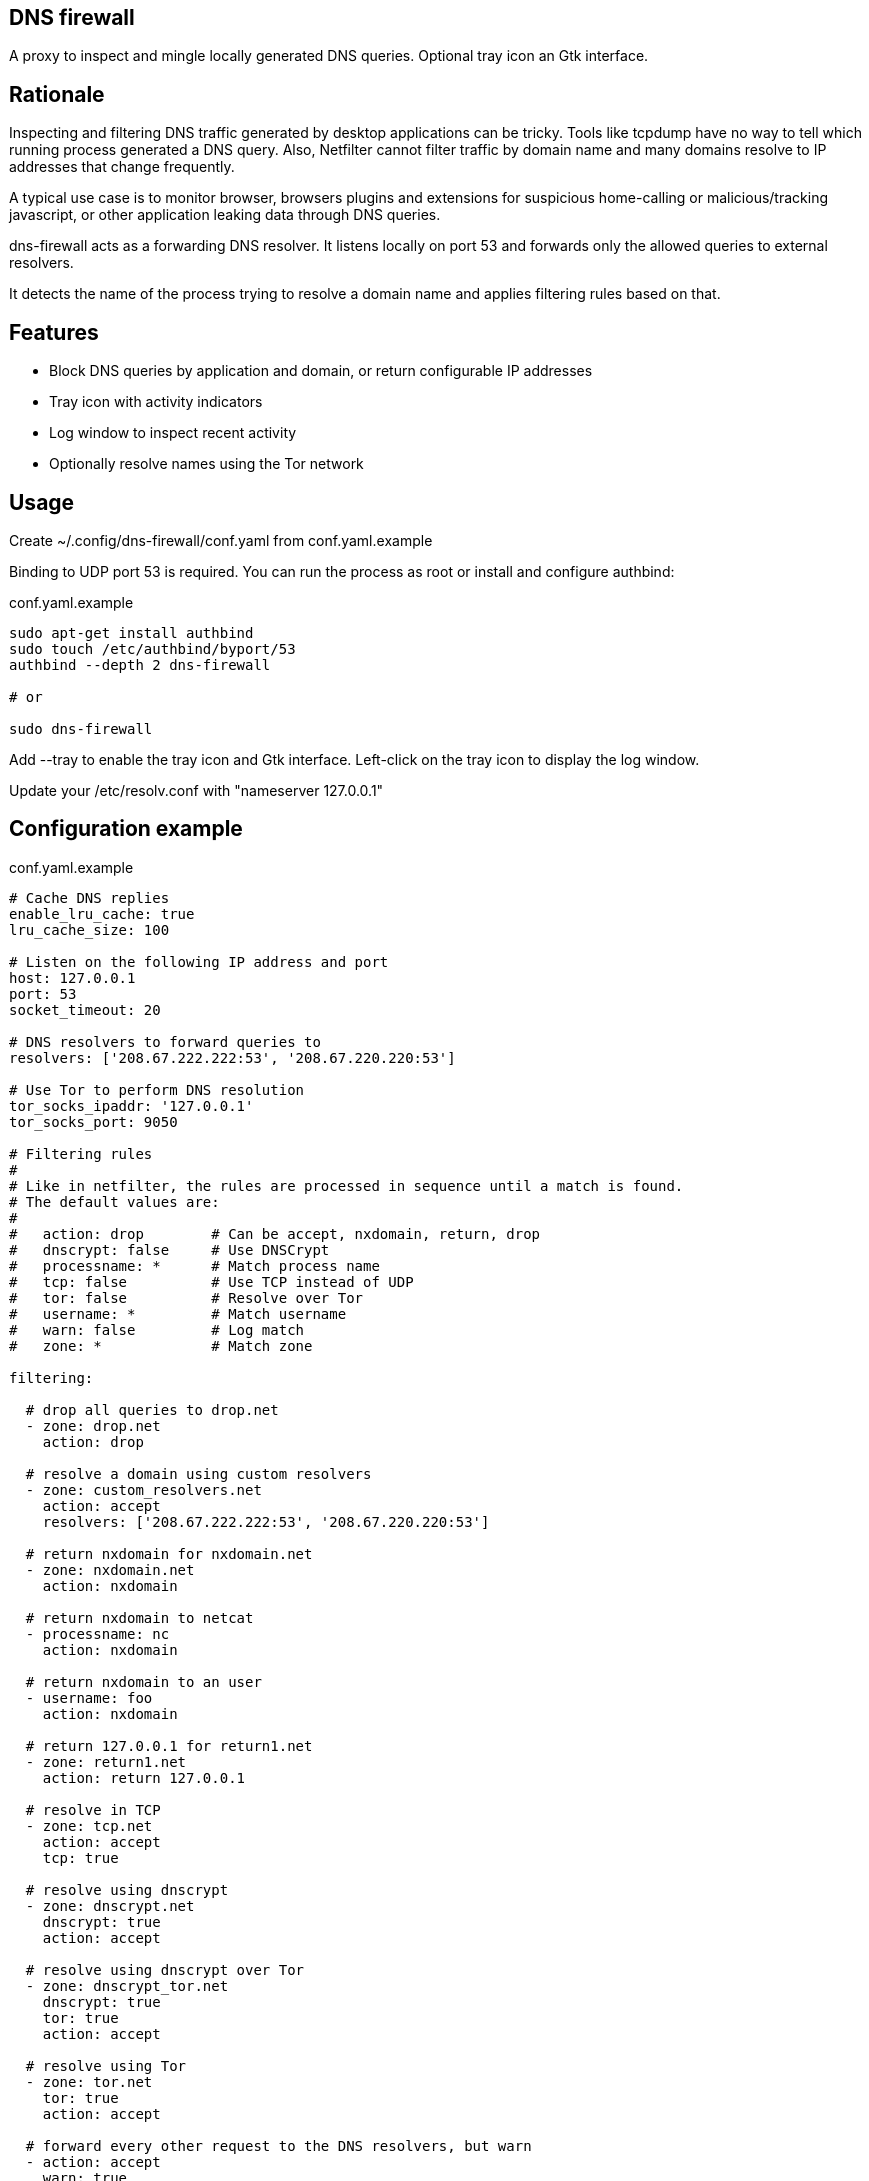 ## DNS firewall

A proxy to inspect and mingle locally generated DNS queries.
Optional tray icon an Gtk interface.

Rationale 
--------- 
 
Inspecting and filtering DNS traffic generated by desktop applications can be tricky. 
Tools like tcpdump have no way to tell which running process generated a DNS query. 
Also, Netfilter cannot filter traffic by domain name and many domains resolve to IP addresses that change frequently. 
  
A typical use case is to monitor browser, browsers plugins and extensions for suspicious home-calling or malicious/tracking javascript, or other application leaking data through DNS queries. 
 
dns-firewall acts as a forwarding DNS resolver. It listens locally on port 53 and forwards only the allowed queries to external resolvers. 

It detects the name of the process trying to resolve a domain name and applies filtering rules based on that. 

Features
--------

* Block DNS queries by application and domain, or return configurable IP addresses
* Tray icon with activity indicators
* Log window to inspect recent activity
* Optionally resolve names using the Tor network

Usage
-----

Create ~/.config/dns-firewall/conf.yaml from conf.yaml.example

Binding to UDP port 53 is required. You can run the process as root or install and configure authbind:

[source,bash]
.conf.yaml.example
----
sudo apt-get install authbind
sudo touch /etc/authbind/byport/53
authbind --depth 2 dns-firewall

# or

sudo dns-firewall
----

Add --tray to enable the tray icon and Gtk interface. Left-click on the tray icon to display the log window.

Update your /etc/resolv.conf with "nameserver 127.0.0.1"

Configuration example
---------------------

[source,python]
.conf.yaml.example
----
# Cache DNS replies
enable_lru_cache: true
lru_cache_size: 100

# Listen on the following IP address and port
host: 127.0.0.1
port: 53
socket_timeout: 20

# DNS resolvers to forward queries to
resolvers: ['208.67.222.222:53', '208.67.220.220:53']

# Use Tor to perform DNS resolution
tor_socks_ipaddr: '127.0.0.1'
tor_socks_port: 9050

# Filtering rules
#
# Like in netfilter, the rules are processed in sequence until a match is found.
# The default values are:
#
#   action: drop        # Can be accept, nxdomain, return, drop
#   dnscrypt: false     # Use DNSCrypt
#   processname: *      # Match process name
#   tcp: false          # Use TCP instead of UDP
#   tor: false          # Resolve over Tor
#   username: *         # Match username
#   warn: false         # Log match
#   zone: *             # Match zone

filtering:

  # drop all queries to drop.net
  - zone: drop.net
    action: drop

  # resolve a domain using custom resolvers
  - zone: custom_resolvers.net
    action: accept
    resolvers: ['208.67.222.222:53', '208.67.220.220:53']

  # return nxdomain for nxdomain.net
  - zone: nxdomain.net
    action: nxdomain

  # return nxdomain to netcat
  - processname: nc
    action: nxdomain

  # return nxdomain to an user
  - username: foo
    action: nxdomain

  # return 127.0.0.1 for return1.net
  - zone: return1.net
    action: return 127.0.0.1

  # resolve in TCP
  - zone: tcp.net
    action: accept
    tcp: true

  # resolve using dnscrypt
  - zone: dnscrypt.net
    dnscrypt: true
    action: accept

  # resolve using dnscrypt over Tor
  - zone: dnscrypt_tor.net
    dnscrypt: true
    tor: true
    action: accept

  # resolve using Tor
  - zone: tor.net
    tor: true
    action: accept

  # forward every other request to the DNS resolvers, but warn
  - action: accept
    warn: true

  # forward every other request to the DNS resolvers
  - action: accept
----

Development status
------------------

In development. Testing and contributions are welcome!

